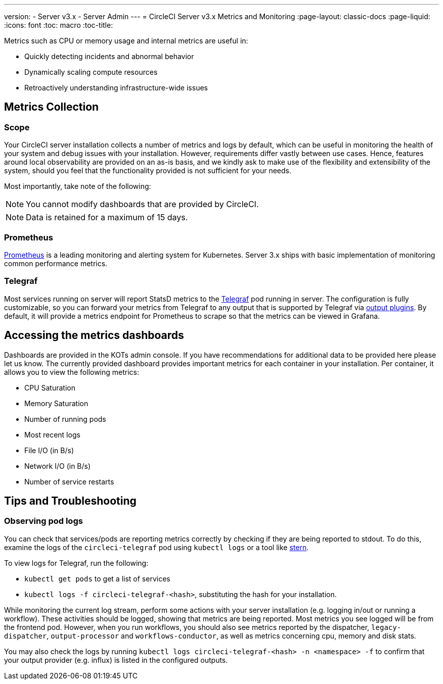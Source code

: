 ---
version:
- Server v3.x
- Server Admin
---
= CircleCI Server v3.x Metrics and Monitoring
:page-layout: classic-docs
:page-liquid:
:icons: font
:toc: macro
:toc-title:

Metrics such as CPU or memory usage and internal metrics are useful in:

* Quickly detecting incidents and abnormal behavior
* Dynamically scaling compute resources
* Retroactively understanding infrastructure-wide issues

toc::[]

== Metrics Collection

=== Scope
Your CircleCI server installation collects a number of metrics and logs by default, which can be useful in monitoring
the health of your system and debug issues with your installation. However, requirements differ vastly between use
cases. Hence, features around local observability are provided on an as-is basis, and we kindly ask to make use of the
flexibility and extensibility of the system, should you feel that the functionality provided is not sufficient for your
needs.

Most importantly, take note of the following:

NOTE: You cannot modify dashboards that are provided by CircleCI. 

NOTE: Data is retained for a maximum of 15 days.

=== Prometheus
https://prometheus.io/[Prometheus] is a leading monitoring and alerting system for Kubernetes. Server 3.x ships with basic
implementation of monitoring common performance metrics. 

=== Telegraf
Most services running on server will report StatsD metrics to the https://www.influxdata.com/time-series-platform/telegraf/[Telegraf] pod running in server.
The configuration is fully customizable, so you can forward your metrics from Telegraf to any output that is supported
by Telegraf via https://docs.influxdata.com/telegraf/v1.17/plugins/#output-plugins[output plugins]. By default, it will provide a
metrics endpoint for Prometheus to scrape so that the metrics can be viewed in Grafana.

== Accessing the metrics dashboards
Dashboards are provided in the KOTs admin console. If you have recommendations for additional data to be provided here please let us know. The currently provided dashboard provides important metrics for each container in your installation. Per container, it allows
you to view the following metrics:

* CPU Saturation
* Memory Saturation
* Number of running pods
* Most recent logs
* File I/O (in B/s)
* Network I/O (in B/s)
* Number of service restarts

== Tips and Troubleshooting

=== Observing pod logs
You can check that services/pods are reporting metrics correctly by checking if they are being reported to stdout. To do
this, examine the logs of the `circleci-telegraf` pod using `kubectl logs` or a tool like https://github.com/wercker/stern[stern].

To view logs for Telegraf, run the following:

* `kubectl get pods` to get a list of services
* `kubectl logs -f circleci-telegraf-<hash>`, substituting the hash for your installation.

While monitoring the current log stream, perform some actions with your server installation (e.g. logging in/out or
running a workflow). These activities should be logged, showing that metrics are being reported. Most metrics you see logged
will be from the frontend pod. However, when you run workflows, you should also see metrics reported by the dispatcher,
`legacy-dispatcher`, `output-processor` and `workflows-conductor`, as well as metrics concerning cpu, memory and disk stats.

You may also check the logs by running `kubectl logs circleci-telegraf-<hash> -n <namespace> -f` to confirm that your
output provider (e.g. influx) is listed in the configured outputs.
